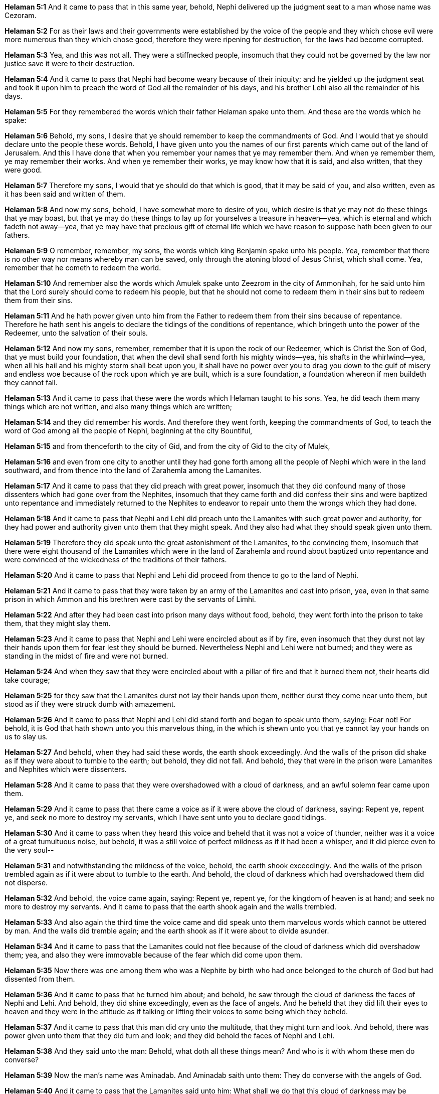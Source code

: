 *Helaman 5:1* And it came to pass that in this same year, behold, Nephi delivered up the judgment seat to a man whose name was Cezoram.

*Helaman 5:2* For as their laws and their governments were established by the voice of the people and they which chose evil were more numerous than they which chose good, therefore they were ripening for destruction, for the laws had become corrupted.

*Helaman 5:3* Yea, and this was not all. They were a stiffnecked people, insomuch that they could not be governed by the law nor justice save it were to their destruction.

*Helaman 5:4* And it came to pass that Nephi had become weary because of their iniquity; and he yielded up the judgment seat and took it upon him to preach the word of God all the remainder of his days, and his brother Lehi also all the remainder of his days.

*Helaman 5:5* For they remembered the words which their father Helaman spake unto them. And these are the words which he spake:

*Helaman 5:6* Behold, my sons, I desire that ye should remember to keep the commandments of God. And I would that ye should declare unto the people these words. Behold, I have given unto you the names of our first parents which came out of the land of Jerusalem. And this I have done that when you remember your names that ye may remember them. And when ye remember them, ye may remember their works. And when ye remember their works, ye may know how that it is said, and also written, that they were good.

*Helaman 5:7* Therefore my sons, I would that ye should do that which is good, that it may be said of you, and also written, even as it has been said and written of them.

*Helaman 5:8* And now my sons, behold, I have somewhat more to desire of you, which desire is that ye may not do these things that ye may boast, but that ye may do these things to lay up for yourselves a treasure in heaven--yea, which is eternal and which fadeth not away--yea, that ye may have that precious gift of eternal life which we have reason to suppose hath been given to our fathers.

*Helaman 5:9* O remember, remember, my sons, the words which king Benjamin spake unto his people. Yea, remember that there is no other way nor means whereby man can be saved, only through the atoning blood of Jesus Christ, which shall come. Yea, remember that he cometh to redeem the world.

*Helaman 5:10* And remember also the words which Amulek spake unto Zeezrom in the city of Ammonihah, for he said unto him that the Lord surely should come to redeem his people, but that he should not come to redeem them in their sins but to redeem them from their sins.

*Helaman 5:11* And he hath power given unto him from the Father to redeem them from their sins because of repentance. Therefore he hath sent his angels to declare the tidings of the conditions of repentance, which bringeth unto the power of the Redeemer, unto the salvation of their souls.

*Helaman 5:12* And now my sons, remember, remember that it is upon the rock of our Redeemer, which is Christ the Son of God, that ye must build your foundation, that when the devil shall send forth his mighty winds--yea, his shafts in the whirlwind--yea, when all his hail and his mighty storm shall beat upon you, it shall have no power over you to drag you down to the gulf of misery and endless woe because of the rock upon which ye are built, which is a sure foundation, a foundation whereon if men buildeth they cannot fall.

*Helaman 5:13* And it came to pass that these were the words which Helaman taught to his sons. Yea, he did teach them many things which are not written, and also many things which are written;

*Helaman 5:14* and they did remember his words. And therefore they went forth, keeping the commandments of God, to teach the word of God among all the people of Nephi, beginning at the city Bountiful,

*Helaman 5:15* and from thenceforth to the city of Gid, and from the city of Gid to the city of Mulek,

*Helaman 5:16* and even from one city to another until they had gone forth among all the people of Nephi which were in the land southward, and from thence into the land of Zarahemla among the Lamanites.

*Helaman 5:17* And it came to pass that they did preach with great power, insomuch that they did confound many of those dissenters which had gone over from the Nephites, insomuch that they came forth and did confess their sins and were baptized unto repentance and immediately returned to the Nephites to endeavor to repair unto them the wrongs which they had done.

*Helaman 5:18* And it came to pass that Nephi and Lehi did preach unto the Lamanites with such great power and authority, for they had power and authority given unto them that they might speak. And they also had what they should speak given unto them.

*Helaman 5:19* Therefore they did speak unto the great astonishment of the Lamanites, to the convincing them, insomuch that there were eight thousand of the Lamanites which were in the land of Zarahemla and round about baptized unto repentance and were convinced of the wickedness of the traditions of their fathers.

*Helaman 5:20* And it came to pass that Nephi and Lehi did proceed from thence to go to the land of Nephi.

*Helaman 5:21* And it came to pass that they were taken by an army of the Lamanites and cast into prison, yea, even in that same prison in which Ammon and his brethren were cast by the servants of Limhi.

*Helaman 5:22* And after they had been cast into prison many days without food, behold, they went forth into the prison to take them, that they might slay them.

*Helaman 5:23* And it came to pass that Nephi and Lehi were encircled about as if by fire, even insomuch that they durst not lay their hands upon them for fear lest they should be burned. Nevertheless Nephi and Lehi were not burned; and they were as standing in the midst of fire and were not burned.

*Helaman 5:24* And when they saw that they were encircled about with a pillar of fire and that it burned them not, their hearts did take courage;

*Helaman 5:25* for they saw that the Lamanites durst not lay their hands upon them, neither durst they come near unto them, but stood as if they were struck dumb with amazement.

*Helaman 5:26* And it came to pass that Nephi and Lehi did stand forth and began to speak unto them, saying: Fear not! For behold, it is God that hath shown unto you this marvelous thing, in the which is shewn unto you that ye cannot lay your hands on us to slay us.

*Helaman 5:27* And behold, when they had said these words, the earth shook exceedingly. And the walls of the prison did shake as if they were about to tumble to the earth; but behold, they did not fall. And behold, they that were in the prison were Lamanites and Nephites which were dissenters.

*Helaman 5:28* And it came to pass that they were overshadowed with a cloud of darkness, and an awful solemn fear came upon them.

*Helaman 5:29* And it came to pass that there came a voice as if it were above the cloud of darkness, saying: Repent ye, repent ye, and seek no more to destroy my servants, which I have sent unto you to declare good tidings.

*Helaman 5:30* And it came to pass when they heard this voice and beheld that it was not a voice of thunder, neither was it a voice of a great tumultuous noise, but behold, it was a still voice of perfect mildness as if it had been a whisper, and it did pierce even to the very soul--

*Helaman 5:31* and notwithstanding the mildness of the voice, behold, the earth shook exceedingly. And the walls of the prison trembled again as if it were about to tumble to the earth. And behold, the cloud of darkness which had overshadowed them did not disperse.

*Helaman 5:32* And behold, the voice came again, saying: Repent ye, repent ye, for the kingdom of heaven is at hand; and seek no more to destroy my servants. And it came to pass that the earth shook again and the walls trembled.

*Helaman 5:33* And also again the third time the voice came and did speak unto them marvelous words which cannot be uttered by man. And the walls did tremble again; and the earth shook as if it were about to divide asunder.

*Helaman 5:34* And it came to pass that the Lamanites could not flee because of the cloud of darkness which did overshadow them; yea, and also they were immovable because of the fear which did come upon them.

*Helaman 5:35* Now there was one among them who was a Nephite by birth who had once belonged to the church of God but had dissented from them.

*Helaman 5:36* And it came to pass that he turned him about; and behold, he saw through the cloud of darkness the faces of Nephi and Lehi. And behold, they did shine exceedingly, even as the face of angels. And he beheld that they did lift their eyes to heaven and they were in the attitude as if talking or lifting their voices to some being which they beheld.

*Helaman 5:37* And it came to pass that this man did cry unto the multitude, that they might turn and look. And behold, there was power given unto them that they did turn and look; and they did behold the faces of Nephi and Lehi.

*Helaman 5:38* And they said unto the man: Behold, what doth all these things mean? And who is it with whom these men do converse?

*Helaman 5:39* Now the man's name was Aminadab. And Aminadab saith unto them: They do converse with the angels of God.

*Helaman 5:40* And it came to pass that the Lamanites said unto him: What shall we do that this cloud of darkness may be removed from overshadowing us?

*Helaman 5:41* And Aminadab saith unto them: You must repent and cry unto the voice, even until ye shall have faith in Christ, which was taught unto you by Alma and Amulek and by Zeezrom. And when ye shall do this, the cloud of darkness shall be removed from overshadowing you.

*Helaman 5:42* And it came to pass that they all did begin to cry unto the voice of him which had shook the earth. Yea, they did cry even until the cloud of darkness was dispersed.

*Helaman 5:43* And it came to pass that when they cast their eyes about and saw that the cloud of darkness was dispersed from overshadowing them, and behold, they saw that they were encircled about--yea, every soul--by a pillar of fire.

*Helaman 5:44* And Nephi and Lehi was in the midst of them. Yea, they were encircled about; yea, they were as if in the midst of a flaming fire. Yet it did harm them not, neither did it take hold upon the walls of the prison. And they were filled with that joy which is unspeakable and full of glory.

*Helaman 5:45* And behold, the Holy Spirit of God did come down from heaven and did enter into their hearts. And they were filled as if with fire, and they could speak forth marvelous words.

*Helaman 5:46* And it came to pass that there came a voice unto them, yea, a pleasant voice, as if it were a whisper, saying:

*Helaman 5:47* Peace, peace be unto you because of your faith in my Well Beloved, which was from the foundation of the world.

*Helaman 5:48* And now when they heard this, they cast up their eyes as if to behold from whence the voice came. And behold, they saw the heavens open, and angels came down out of heaven and ministered unto them.

*Helaman 5:49* And there were about three hundred souls which saw and heard these things. And they were bid to go forth and marvel not, neither should they doubt.

*Helaman 5:50* And it came to pass that they did go forth and did minister unto the people, declaring throughout all the regions round about all the things which they had heard and seen, insomuch that the more part of the Lamanites were convinced of them because of the greatness of the evidences which they had received.

*Helaman 5:51* And as many as were convinced did lay down their weapons of war, and also their hatred and the tradition of their fathers.

*Helaman 5:52* And it came to pass that they did yield up unto the Nephites the lands of their possession.

